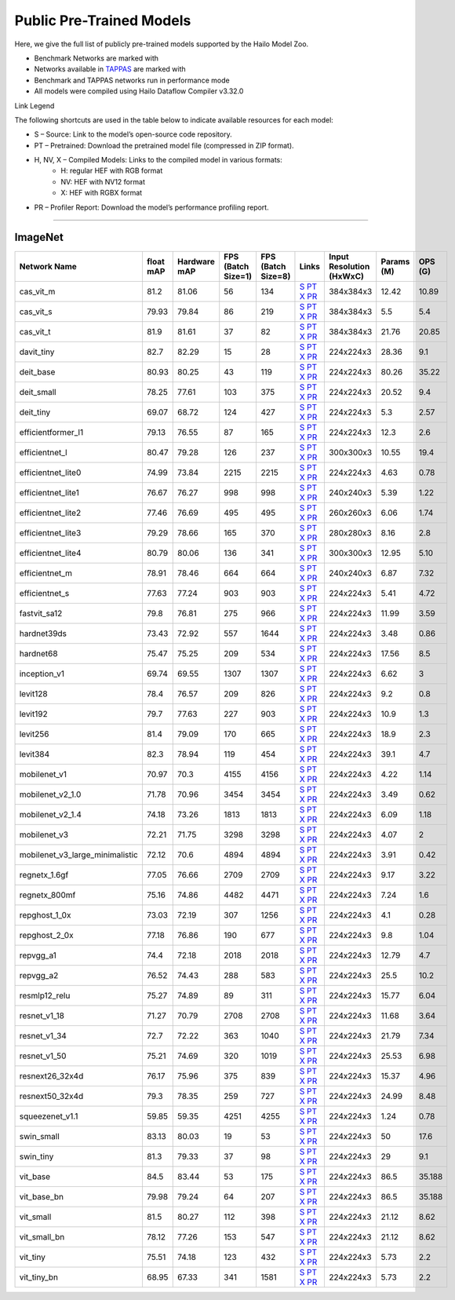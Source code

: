 
Public Pre-Trained Models
=========================

.. |rocket| image:: ../../images/rocket.png
  :width: 18

.. |star| image:: ../../images/star.png
  :width: 18

Here, we give the full list of publicly pre-trained models supported by the Hailo Model Zoo.

* Benchmark Networks are marked with |rocket|
* Networks available in `TAPPAS <https://github.com/hailo-ai/tappas>`_ are marked with |star|
* Benchmark and TAPPAS  networks run in performance mode
* All models were compiled using Hailo Dataflow Compiler v3.32.0

Link Legend

The following shortcuts are used in the table below to indicate available resources for each model:

* S – Source: Link to the model’s open-source code repository.
* PT – Pretrained: Download the pretrained model file (compressed in ZIP format).
* H, NV, X – Compiled Models: Links to the compiled model in various formats:
            * H: regular HEF with RGB format
            * NV: HEF with NV12 format
            * X: HEF with RGBX format

* PR – Profiler Report: Download the model’s performance profiling report.



.. _Classification:

--------------

ImageNet
^^^^^^^^

.. list-table::
   :widths: 31 9 7 11 9 8 8 8 9
   :header-rows: 1

   * - Network Name
     - float mAP
     - Hardware mAP
     - FPS (Batch Size=1)
     - FPS (Batch Size=8)
     - Links
     - Input Resolution (HxWxC)
     - Params (M)
     - OPS (G)
   * - cas_vit_m
     - 81.2
     - 81.06
     - 56
     - 134
     - `S <https://github.com/Tianfang-Zhang/CAS-ViT>`_ `PT <https://hailo-model-zoo.s3.eu-west-2.amazonaws.com/Classification/cas_vit_m/pretrained/2024-09-03/cas_vit_m.zip>`_ `X <https://hailo-model-zoo.s3.eu-west-2.amazonaws.com/ModelZoo/Compiled/v2.16.0/hailo15h/cas_vit_m.hef>`_ `PR <https://hailo-model-zoo.s3.eu-west-2.amazonaws.com/ModelZoo/Compiled/v2.16.0/hailo15h/cas_vit_m_profiler_results_compiled.html>`_
     - 384x384x3
     - 12.42
     - 10.89
   * - cas_vit_s
     - 79.93
     - 79.84
     - 86
     - 219
     - `S <https://github.com/Tianfang-Zhang/CAS-ViT>`_ `PT <https://hailo-model-zoo.s3.eu-west-2.amazonaws.com/Classification/cas_vit_s/pretrained/2024-08-13/cas_vit_s.zip>`_ `X <https://hailo-model-zoo.s3.eu-west-2.amazonaws.com/ModelZoo/Compiled/v2.16.0/hailo15h/cas_vit_s.hef>`_ `PR <https://hailo-model-zoo.s3.eu-west-2.amazonaws.com/ModelZoo/Compiled/v2.16.0/hailo15h/cas_vit_s_profiler_results_compiled.html>`_
     - 384x384x3
     - 5.5
     - 5.4
   * - cas_vit_t
     - 81.9
     - 81.61
     - 37
     - 82
     - `S <https://github.com/Tianfang-Zhang/CAS-ViT>`_ `PT <https://hailo-model-zoo.s3.eu-west-2.amazonaws.com/Classification/cas_vit_t/pretrained/2024-09-03/cas_vit_t.zip>`_ `X <https://hailo-model-zoo.s3.eu-west-2.amazonaws.com/ModelZoo/Compiled/v2.16.0/hailo15h/cas_vit_t.hef>`_ `PR <https://hailo-model-zoo.s3.eu-west-2.amazonaws.com/ModelZoo/Compiled/v2.16.0/hailo15h/cas_vit_t_profiler_results_compiled.html>`_
     - 384x384x3
     - 21.76
     - 20.85
   * - davit_tiny
     - 82.7
     - 82.29
     - 15
     - 28
     - `S <https://huggingface.co/timm/davit_tiny.msft_in1k>`_ `PT <https://hailo-model-zoo.s3.eu-west-2.amazonaws.com/Classification/davit_tiny/pretrained/2024-10-01/davit_tiny.zip>`_ `X <https://hailo-model-zoo.s3.eu-west-2.amazonaws.com/ModelZoo/Compiled/v2.16.0/hailo15h/davit_tiny.hef>`_ `PR <https://hailo-model-zoo.s3.eu-west-2.amazonaws.com/ModelZoo/Compiled/v2.16.0/hailo15h/davit_tiny_profiler_results_compiled.html>`_
     - 224x224x3
     - 28.36
     - 9.1
   * - deit_base
     - 80.93
     - 80.25
     - 43
     - 119
     - `S <https://github.com/facebookresearch/deit>`_ `PT <https://hailo-model-zoo.s3.eu-west-2.amazonaws.com/Classification/deit_base/pretrained/2024-05-21/deit_base.zip>`_ `X <https://hailo-model-zoo.s3.eu-west-2.amazonaws.com/ModelZoo/Compiled/v2.16.0/hailo15h/deit_base.hef>`_ `PR <https://hailo-model-zoo.s3.eu-west-2.amazonaws.com/ModelZoo/Compiled/v2.16.0/hailo15h/deit_base_profiler_results_compiled.html>`_
     - 224x224x3
     - 80.26
     - 35.22
   * - deit_small
     - 78.25
     - 77.61
     - 103
     - 375
     - `S <https://github.com/facebookresearch/deit>`_ `PT <https://hailo-model-zoo.s3.eu-west-2.amazonaws.com/Classification/deit_small/pretrained/2024-05-21/deit_small.zip>`_ `X <https://hailo-model-zoo.s3.eu-west-2.amazonaws.com/ModelZoo/Compiled/v2.16.0/hailo15h/deit_small.hef>`_ `PR <https://hailo-model-zoo.s3.eu-west-2.amazonaws.com/ModelZoo/Compiled/v2.16.0/hailo15h/deit_small_profiler_results_compiled.html>`_
     - 224x224x3
     - 20.52
     - 9.4
   * - deit_tiny
     - 69.07
     - 68.72
     - 124
     - 427
     - `S <https://github.com/facebookresearch/deit>`_ `PT <https://hailo-model-zoo.s3.eu-west-2.amazonaws.com/Classification/deit_tiny/pretrained/2024-05-21/deit_tiny.zip>`_ `X <https://hailo-model-zoo.s3.eu-west-2.amazonaws.com/ModelZoo/Compiled/v2.16.0/hailo15h/deit_tiny.hef>`_ `PR <https://hailo-model-zoo.s3.eu-west-2.amazonaws.com/ModelZoo/Compiled/v2.16.0/hailo15h/deit_tiny_profiler_results_compiled.html>`_
     - 224x224x3
     - 5.3
     - 2.57
   * - efficientformer_l1
     - 79.13
     - 76.55
     - 87
     - 165
     - `S <https://github.com/snap-research/EfficientFormer/tree/main>`_ `PT <https://hailo-model-zoo.s3.eu-west-2.amazonaws.com/Classification/efficientformer_l1/pretrained/2024-08-11/efficientformer_l1.zip>`_ `X <https://hailo-model-zoo.s3.eu-west-2.amazonaws.com/ModelZoo/Compiled/v2.16.0/hailo15h/efficientformer_l1.hef>`_ `PR <https://hailo-model-zoo.s3.eu-west-2.amazonaws.com/ModelZoo/Compiled/v2.16.0/hailo15h/efficientformer_l1_profiler_results_compiled.html>`_
     - 224x224x3
     - 12.3
     - 2.6
   * - efficientnet_l
     - 80.47
     - 79.28
     - 126
     - 237
     - `S <https://github.com/tensorflow/tpu/tree/master/models/official/efficientnet>`_ `PT <https://hailo-model-zoo.s3.eu-west-2.amazonaws.com/Classification/efficientnet_l/pretrained/2023-07-18/efficientnet_l.zip>`_ `X <https://hailo-model-zoo.s3.eu-west-2.amazonaws.com/ModelZoo/Compiled/v2.16.0/hailo15h/efficientnet_l.hef>`_ `PR <https://hailo-model-zoo.s3.eu-west-2.amazonaws.com/ModelZoo/Compiled/v2.16.0/hailo15h/efficientnet_l_profiler_results_compiled.html>`_
     - 300x300x3
     - 10.55
     - 19.4
   * - efficientnet_lite0
     - 74.99
     - 73.84
     - 2215
     - 2215
     - `S <https://github.com/tensorflow/tpu/tree/master/models/official/efficientnet>`_ `PT <https://hailo-model-zoo.s3.eu-west-2.amazonaws.com/Classification/efficientnet_lite0/pretrained/2023-07-18/efficientnet_lite0.zip>`_ `X <https://hailo-model-zoo.s3.eu-west-2.amazonaws.com/ModelZoo/Compiled/v2.16.0/hailo15h/efficientnet_lite0.hef>`_ `PR <https://hailo-model-zoo.s3.eu-west-2.amazonaws.com/ModelZoo/Compiled/v2.16.0/hailo15h/efficientnet_lite0_profiler_results_compiled.html>`_
     - 224x224x3
     - 4.63
     - 0.78
   * - efficientnet_lite1
     - 76.67
     - 76.27
     - 998
     - 998
     - `S <https://github.com/tensorflow/tpu/tree/master/models/official/efficientnet>`_ `PT <https://hailo-model-zoo.s3.eu-west-2.amazonaws.com/Classification/efficientnet_lite1/pretrained/2023-07-18/efficientnet_lite1.zip>`_ `X <https://hailo-model-zoo.s3.eu-west-2.amazonaws.com/ModelZoo/Compiled/v2.16.0/hailo15h/efficientnet_lite1.hef>`_ `PR <https://hailo-model-zoo.s3.eu-west-2.amazonaws.com/ModelZoo/Compiled/v2.16.0/hailo15h/efficientnet_lite1_profiler_results_compiled.html>`_
     - 240x240x3
     - 5.39
     - 1.22
   * - efficientnet_lite2
     - 77.46
     - 76.69
     - 495
     - 495
     - `S <https://github.com/tensorflow/tpu/tree/master/models/official/efficientnet>`_ `PT <https://hailo-model-zoo.s3.eu-west-2.amazonaws.com/Classification/efficientnet_lite2/pretrained/2023-07-18/efficientnet_lite2.zip>`_ `X <https://hailo-model-zoo.s3.eu-west-2.amazonaws.com/ModelZoo/Compiled/v2.16.0/hailo15h/efficientnet_lite2.hef>`_ `PR <https://hailo-model-zoo.s3.eu-west-2.amazonaws.com/ModelZoo/Compiled/v2.16.0/hailo15h/efficientnet_lite2_profiler_results_compiled.html>`_
     - 260x260x3
     - 6.06
     - 1.74
   * - efficientnet_lite3
     - 79.29
     - 78.66
     - 165
     - 370
     - `S <https://github.com/tensorflow/tpu/tree/master/models/official/efficientnet>`_ `PT <https://hailo-model-zoo.s3.eu-west-2.amazonaws.com/Classification/efficientnet_lite3/pretrained/2023-07-18/efficientnet_lite3.zip>`_ `X <https://hailo-model-zoo.s3.eu-west-2.amazonaws.com/ModelZoo/Compiled/v2.16.0/hailo15h/efficientnet_lite3.hef>`_ `PR <https://hailo-model-zoo.s3.eu-west-2.amazonaws.com/ModelZoo/Compiled/v2.16.0/hailo15h/efficientnet_lite3_profiler_results_compiled.html>`_
     - 280x280x3
     - 8.16
     - 2.8
   * - efficientnet_lite4
     - 80.79
     - 80.06
     - 136
     - 341
     - `S <https://github.com/tensorflow/tpu/tree/master/models/official/efficientnet>`_ `PT <https://hailo-model-zoo.s3.eu-west-2.amazonaws.com/Classification/efficientnet_lite4/pretrained/2023-07-18/efficientnet_lite4.zip>`_ `X <https://hailo-model-zoo.s3.eu-west-2.amazonaws.com/ModelZoo/Compiled/v2.16.0/hailo15h/efficientnet_lite4.hef>`_ `PR <https://hailo-model-zoo.s3.eu-west-2.amazonaws.com/ModelZoo/Compiled/v2.16.0/hailo15h/efficientnet_lite4_profiler_results_compiled.html>`_
     - 300x300x3
     - 12.95
     - 5.10
   * - efficientnet_m
     - 78.91
     - 78.46
     - 664
     - 664
     - `S <https://github.com/tensorflow/tpu/tree/master/models/official/efficientnet>`_ `PT <https://hailo-model-zoo.s3.eu-west-2.amazonaws.com/Classification/efficientnet_m/pretrained/2023-07-18/efficientnet_m.zip>`_ `X <https://hailo-model-zoo.s3.eu-west-2.amazonaws.com/ModelZoo/Compiled/v2.16.0/hailo15h/efficientnet_m.hef>`_ `PR <https://hailo-model-zoo.s3.eu-west-2.amazonaws.com/ModelZoo/Compiled/v2.16.0/hailo15h/efficientnet_m_profiler_results_compiled.html>`_
     - 240x240x3
     - 6.87
     - 7.32
   * - efficientnet_s
     - 77.63
     - 77.24
     - 903
     - 903
     - `S <https://github.com/tensorflow/tpu/tree/master/models/official/efficientnet>`_ `PT <https://hailo-model-zoo.s3.eu-west-2.amazonaws.com/Classification/efficientnet_s/pretrained/2023-07-18/efficientnet_s.zip>`_ `X <https://hailo-model-zoo.s3.eu-west-2.amazonaws.com/ModelZoo/Compiled/v2.16.0/hailo15h/efficientnet_s.hef>`_ `PR <https://hailo-model-zoo.s3.eu-west-2.amazonaws.com/ModelZoo/Compiled/v2.16.0/hailo15h/efficientnet_s_profiler_results_compiled.html>`_
     - 224x224x3
     - 5.41
     - 4.72
   * - fastvit_sa12
     - 79.8
     - 76.81
     - 275
     - 966
     - `S <https://github.com/apple/ml-fastvit/tree/main>`_ `PT <https://hailo-model-zoo.s3.eu-west-2.amazonaws.com/Classification/fastvit_sa12/pretrained/2023-08-21/fastvit_sa12.zip>`_ `X <https://hailo-model-zoo.s3.eu-west-2.amazonaws.com/ModelZoo/Compiled/v2.16.0/hailo15h/fastvit_sa12.hef>`_ `PR <https://hailo-model-zoo.s3.eu-west-2.amazonaws.com/ModelZoo/Compiled/v2.16.0/hailo15h/fastvit_sa12_profiler_results_compiled.html>`_
     - 224x224x3
     - 11.99
     - 3.59
   * - hardnet39ds
     - 73.43
     - 72.92
     - 557
     - 1644
     - `S <https://github.com/PingoLH/Pytorch-HarDNet>`_ `PT <https://hailo-model-zoo.s3.eu-west-2.amazonaws.com/Classification/hardnet39ds/pretrained/2021-07-20/hardnet39ds.zip>`_ `X <https://hailo-model-zoo.s3.eu-west-2.amazonaws.com/ModelZoo/Compiled/v2.16.0/hailo15h/hardnet39ds.hef>`_ `PR <https://hailo-model-zoo.s3.eu-west-2.amazonaws.com/ModelZoo/Compiled/v2.16.0/hailo15h/hardnet39ds_profiler_results_compiled.html>`_
     - 224x224x3
     - 3.48
     - 0.86
   * - hardnet68
     - 75.47
     - 75.25
     - 209
     - 534
     - `S <https://github.com/PingoLH/Pytorch-HarDNet>`_ `PT <https://hailo-model-zoo.s3.eu-west-2.amazonaws.com/Classification/hardnet68/pretrained/2021-07-20/hardnet68.zip>`_ `X <https://hailo-model-zoo.s3.eu-west-2.amazonaws.com/ModelZoo/Compiled/v2.16.0/hailo15h/hardnet68.hef>`_ `PR <https://hailo-model-zoo.s3.eu-west-2.amazonaws.com/ModelZoo/Compiled/v2.16.0/hailo15h/hardnet68_profiler_results_compiled.html>`_
     - 224x224x3
     - 17.56
     - 8.5
   * - inception_v1
     - 69.74
     - 69.55
     - 1307
     - 1307
     - `S <https://github.com/tensorflow/models/tree/v1.13.0/research/slim>`_ `PT <https://hailo-model-zoo.s3.eu-west-2.amazonaws.com/Classification/inception_v1/pretrained/2023-07-18/inception_v1.zip>`_ `X <https://hailo-model-zoo.s3.eu-west-2.amazonaws.com/ModelZoo/Compiled/v2.16.0/hailo15h/inception_v1.hef>`_ `PR <https://hailo-model-zoo.s3.eu-west-2.amazonaws.com/ModelZoo/Compiled/v2.16.0/hailo15h/inception_v1_profiler_results_compiled.html>`_
     - 224x224x3
     - 6.62
     - 3
   * - levit128
     - 78.4
     - 76.57
     - 209
     - 826
     - `S <https://github.com/facebookresearch/LeViT>`_ `PT <https://hailo-model-zoo.s3.eu-west-2.amazonaws.com/Classification/levit_128/pretrained/2024-07-10/LeViT_128_simp.zip>`_ `X <https://hailo-model-zoo.s3.eu-west-2.amazonaws.com/ModelZoo/Compiled/v2.16.0/hailo15h/levit128.hef>`_ `PR <https://hailo-model-zoo.s3.eu-west-2.amazonaws.com/ModelZoo/Compiled/v2.16.0/hailo15h/levit128_profiler_results_compiled.html>`_
     - 224x224x3
     - 9.2
     - 0.8
   * - levit192
     - 79.7
     - 77.63
     - 227
     - 903
     - `S <https://github.com/facebookresearch/LeViT>`_ `PT <https://hailo-model-zoo.s3.eu-west-2.amazonaws.com/Classification/levit_192/pretrained/2024-07-10/LeViT_192_simp.zip>`_ `X <https://hailo-model-zoo.s3.eu-west-2.amazonaws.com/ModelZoo/Compiled/v2.16.0/hailo15h/levit192.hef>`_ `PR <https://hailo-model-zoo.s3.eu-west-2.amazonaws.com/ModelZoo/Compiled/v2.16.0/hailo15h/levit192_profiler_results_compiled.html>`_
     - 224x224x3
     - 10.9
     - 1.3
   * - levit256
     - 81.4
     - 79.09
     - 170
     - 665
     - `S <https://github.com/facebookresearch/LeViT>`_ `PT <https://hailo-model-zoo.s3.eu-west-2.amazonaws.com/Classification/levit_256/2024-05-13/levit-256.zip>`_ `X <https://hailo-model-zoo.s3.eu-west-2.amazonaws.com/ModelZoo/Compiled/v2.16.0/hailo15h/levit256.hef>`_ `PR <https://hailo-model-zoo.s3.eu-west-2.amazonaws.com/ModelZoo/Compiled/v2.16.0/hailo15h/levit256_profiler_results_compiled.html>`_
     - 224x224x3
     - 18.9
     - 2.3
   * - levit384
     - 82.3
     - 78.94
     - 119
     - 454
     - `S <https://github.com/facebookresearch/LeViT>`_ `PT <https://hailo-model-zoo.s3.eu-west-2.amazonaws.com/Classification/levit_384/pretrained/2024-07-10/LeViT_384_simp.zip>`_ `X <https://hailo-model-zoo.s3.eu-west-2.amazonaws.com/ModelZoo/Compiled/v2.16.0/hailo15h/levit384.hef>`_ `PR <https://hailo-model-zoo.s3.eu-west-2.amazonaws.com/ModelZoo/Compiled/v2.16.0/hailo15h/levit384_profiler_results_compiled.html>`_
     - 224x224x3
     - 39.1
     - 4.7
   * - mobilenet_v1
     - 70.97
     - 70.3
     - 4155
     - 4156
     - `S <https://github.com/tensorflow/models/tree/v1.13.0/research/slim>`_ `PT <https://hailo-model-zoo.s3.eu-west-2.amazonaws.com/Classification/mobilenet_v1/pretrained/2023-07-18/mobilenet_v1.zip>`_ `X <https://hailo-model-zoo.s3.eu-west-2.amazonaws.com/ModelZoo/Compiled/v2.16.0/hailo15h/mobilenet_v1.hef>`_ `PR <https://hailo-model-zoo.s3.eu-west-2.amazonaws.com/ModelZoo/Compiled/v2.16.0/hailo15h/mobilenet_v1_profiler_results_compiled.html>`_
     - 224x224x3
     - 4.22
     - 1.14
   * - mobilenet_v2_1.0
     - 71.78
     - 70.96
     - 3454
     - 3454
     - `S <https://github.com/tensorflow/models/tree/v1.13.0/research/slim>`_ `PT <https://hailo-model-zoo.s3.eu-west-2.amazonaws.com/Classification/mobilenet_v2_1.0/pretrained/2025-01-15/mobilenet_v2_1.0.zip>`_ `X <https://hailo-model-zoo.s3.eu-west-2.amazonaws.com/ModelZoo/Compiled/v2.16.0/hailo15h/mobilenet_v2_1.0.hef>`_ `PR <https://hailo-model-zoo.s3.eu-west-2.amazonaws.com/ModelZoo/Compiled/v2.16.0/hailo15h/mobilenet_v2_1.0_profiler_results_compiled.html>`_
     - 224x224x3
     - 3.49
     - 0.62
   * - mobilenet_v2_1.4
     - 74.18
     - 73.26
     - 1813
     - 1813
     - `S <https://github.com/tensorflow/models/tree/v1.13.0/research/slim>`_ `PT <https://hailo-model-zoo.s3.eu-west-2.amazonaws.com/Classification/mobilenet_v2_1.4/pretrained/2021-07-11/mobilenet_v2_1.4.zip>`_ `X <https://hailo-model-zoo.s3.eu-west-2.amazonaws.com/ModelZoo/Compiled/v2.16.0/hailo15h/mobilenet_v2_1.4.hef>`_ `PR <https://hailo-model-zoo.s3.eu-west-2.amazonaws.com/ModelZoo/Compiled/v2.16.0/hailo15h/mobilenet_v2_1.4_profiler_results_compiled.html>`_
     - 224x224x3
     - 6.09
     - 1.18
   * - mobilenet_v3
     - 72.21
     - 71.75
     - 3298
     - 3298
     - `S <https://github.com/tensorflow/models/tree/master/research/slim/nets/mobilenet>`_ `PT <https://hailo-model-zoo.s3.eu-west-2.amazonaws.com/Classification/mobilenet_v3/pretrained/2023-07-18/mobilenet_v3.zip>`_ `X <https://hailo-model-zoo.s3.eu-west-2.amazonaws.com/ModelZoo/Compiled/v2.16.0/hailo15h/mobilenet_v3.hef>`_ `PR <https://hailo-model-zoo.s3.eu-west-2.amazonaws.com/ModelZoo/Compiled/v2.16.0/hailo15h/mobilenet_v3_profiler_results_compiled.html>`_
     - 224x224x3
     - 4.07
     - 2
   * - mobilenet_v3_large_minimalistic
     - 72.12
     - 70.6
     - 4894
     - 4894
     - `S <https://github.com/tensorflow/models/tree/master/research/slim/nets/mobilenet>`_ `PT <https://hailo-model-zoo.s3.eu-west-2.amazonaws.com/Classification/mobilenet_v3_large_minimalistic/pretrained/2021-07-11/mobilenet_v3_large_minimalistic.zip>`_ `X <https://hailo-model-zoo.s3.eu-west-2.amazonaws.com/ModelZoo/Compiled/v2.16.0/hailo15h/mobilenet_v3_large_minimalistic.hef>`_ `PR <https://hailo-model-zoo.s3.eu-west-2.amazonaws.com/ModelZoo/Compiled/v2.16.0/hailo15h/mobilenet_v3_large_minimalistic_profiler_results_compiled.html>`_
     - 224x224x3
     - 3.91
     - 0.42
   * - regnetx_1.6gf
     - 77.05
     - 76.66
     - 2709
     - 2709
     - `S <https://github.com/facebookresearch/pycls>`_ `PT <https://hailo-model-zoo.s3.eu-west-2.amazonaws.com/Classification/regnetx_1.6gf/pretrained/2021-07-11/regnetx_1.6gf.zip>`_ `X <https://hailo-model-zoo.s3.eu-west-2.amazonaws.com/ModelZoo/Compiled/v2.16.0/hailo15h/regnetx_1.6gf.hef>`_ `PR <https://hailo-model-zoo.s3.eu-west-2.amazonaws.com/ModelZoo/Compiled/v2.16.0/hailo15h/regnetx_1.6gf_profiler_results_compiled.html>`_
     - 224x224x3
     - 9.17
     - 3.22
   * - regnetx_800mf
     - 75.16
     - 74.86
     - 4482
     - 4471
     - `S <https://github.com/facebookresearch/pycls>`_ `PT <https://hailo-model-zoo.s3.eu-west-2.amazonaws.com/Classification/regnetx_800mf/pretrained/2021-07-11/regnetx_800mf.zip>`_ `X <https://hailo-model-zoo.s3.eu-west-2.amazonaws.com/ModelZoo/Compiled/v2.16.0/hailo15h/regnetx_800mf.hef>`_ `PR <https://hailo-model-zoo.s3.eu-west-2.amazonaws.com/ModelZoo/Compiled/v2.16.0/hailo15h/regnetx_800mf_profiler_results_compiled.html>`_
     - 224x224x3
     - 7.24
     - 1.6
   * - repghost_1_0x
     - 73.03
     - 72.19
     - 307
     - 1256
     - `S <https://github.com/ChengpengChen/RepGhost>`_ `PT <https://hailo-model-zoo.s3.eu-west-2.amazonaws.com/Classification/repghost/repghostnet_1_0x/pretrained/2023-04-03/repghostnet_1_0x.zip>`_ `X <https://hailo-model-zoo.s3.eu-west-2.amazonaws.com/ModelZoo/Compiled/v2.16.0/hailo15h/repghost_1_0x.hef>`_ `PR <https://hailo-model-zoo.s3.eu-west-2.amazonaws.com/ModelZoo/Compiled/v2.16.0/hailo15h/repghost_1_0x_profiler_results_compiled.html>`_
     - 224x224x3
     - 4.1
     - 0.28
   * - repghost_2_0x
     - 77.18
     - 76.86
     - 190
     - 677
     - `S <https://github.com/ChengpengChen/RepGhost>`_ `PT <https://hailo-model-zoo.s3.eu-west-2.amazonaws.com/Classification/repghost/repghostnet_2_0x/pretrained/2023-04-03/repghostnet_2_0x.zip>`_ `X <https://hailo-model-zoo.s3.eu-west-2.amazonaws.com/ModelZoo/Compiled/v2.16.0/hailo15h/repghost_2_0x.hef>`_ `PR <https://hailo-model-zoo.s3.eu-west-2.amazonaws.com/ModelZoo/Compiled/v2.16.0/hailo15h/repghost_2_0x_profiler_results_compiled.html>`_
     - 224x224x3
     - 9.8
     - 1.04
   * - repvgg_a1
     - 74.4
     - 72.18
     - 2018
     - 2018
     - `S <https://github.com/DingXiaoH/RepVGG>`_ `PT <https://hailo-model-zoo.s3.eu-west-2.amazonaws.com/Classification/repvgg/repvgg_a1/pretrained/2022-10-02/RepVGG-A1.zip>`_ `X <https://hailo-model-zoo.s3.eu-west-2.amazonaws.com/ModelZoo/Compiled/v2.16.0/hailo15h/repvgg_a1.hef>`_ `PR <https://hailo-model-zoo.s3.eu-west-2.amazonaws.com/ModelZoo/Compiled/v2.16.0/hailo15h/repvgg_a1_profiler_results_compiled.html>`_
     - 224x224x3
     - 12.79
     - 4.7
   * - repvgg_a2
     - 76.52
     - 74.43
     - 288
     - 583
     - `S <https://github.com/DingXiaoH/RepVGG>`_ `PT <https://hailo-model-zoo.s3.eu-west-2.amazonaws.com/Classification/repvgg/repvgg_a2/pretrained/2022-10-02/RepVGG-A2.zip>`_ `X <https://hailo-model-zoo.s3.eu-west-2.amazonaws.com/ModelZoo/Compiled/v2.16.0/hailo15h/repvgg_a2.hef>`_ `PR <https://hailo-model-zoo.s3.eu-west-2.amazonaws.com/ModelZoo/Compiled/v2.16.0/hailo15h/repvgg_a2_profiler_results_compiled.html>`_
     - 224x224x3
     - 25.5
     - 10.2
   * - resmlp12_relu
     - 75.27
     - 74.89
     - 89
     - 311
     - `S <https://github.com/rwightman/pytorch-image-models/>`_ `PT <https://hailo-model-zoo.s3.eu-west-2.amazonaws.com/Classification/resmlp12_relu/pretrained/2022-03-03/resmlp12_relu.zip>`_ `X <https://hailo-model-zoo.s3.eu-west-2.amazonaws.com/ModelZoo/Compiled/v2.16.0/hailo15h/resmlp12_relu.hef>`_ `PR <https://hailo-model-zoo.s3.eu-west-2.amazonaws.com/ModelZoo/Compiled/v2.16.0/hailo15h/resmlp12_relu_profiler_results_compiled.html>`_
     - 224x224x3
     - 15.77
     - 6.04
   * - resnet_v1_18
     - 71.27
     - 70.79
     - 2708
     - 2708
     - `S <https://github.com/yhhhli/BRECQ>`_ `PT <https://hailo-model-zoo.s3.eu-west-2.amazonaws.com/Classification/resnet_v1_18/pretrained/2022-04-19/resnet_v1_18.zip>`_ `X <https://hailo-model-zoo.s3.eu-west-2.amazonaws.com/ModelZoo/Compiled/v2.16.0/hailo15h/resnet_v1_18.hef>`_ `PR <https://hailo-model-zoo.s3.eu-west-2.amazonaws.com/ModelZoo/Compiled/v2.16.0/hailo15h/resnet_v1_18_profiler_results_compiled.html>`_
     - 224x224x3
     - 11.68
     - 3.64
   * - resnet_v1_34
     - 72.7
     - 72.22
     - 363
     - 1040
     - `S <https://github.com/tensorflow/models/tree/master/research/slim>`_ `PT <https://hailo-model-zoo.s3.eu-west-2.amazonaws.com/Classification/resnet_v1_34/pretrained/2025-01-15/resnet_v1_34.zip>`_ `X <https://hailo-model-zoo.s3.eu-west-2.amazonaws.com/ModelZoo/Compiled/v2.16.0/hailo15h/resnet_v1_34.hef>`_ `PR <https://hailo-model-zoo.s3.eu-west-2.amazonaws.com/ModelZoo/Compiled/v2.16.0/hailo15h/resnet_v1_34_profiler_results_compiled.html>`_
     - 224x224x3
     - 21.79
     - 7.34
   * - resnet_v1_50 |rocket| |star|
     - 75.21
     - 74.69
     - 320
     - 1019
     - `S <https://github.com/tensorflow/models/tree/master/research/slim>`_ `PT <https://hailo-model-zoo.s3.eu-west-2.amazonaws.com/Classification/resnet_v1_50/pretrained/2025-01-15/resnet_v1_50.zip>`_ `X <https://hailo-model-zoo.s3.eu-west-2.amazonaws.com/ModelZoo/Compiled/v2.16.0/hailo15h/resnet_v1_50.hef>`_ `PR <https://hailo-model-zoo.s3.eu-west-2.amazonaws.com/ModelZoo/Compiled/v2.16.0/hailo15h/resnet_v1_50_profiler_results_compiled.html>`_
     - 224x224x3
     - 25.53
     - 6.98
   * - resnext26_32x4d
     - 76.17
     - 75.96
     - 375
     - 839
     - `S <https://github.com/osmr/imgclsmob/tree/master/pytorch>`_ `PT <https://hailo-model-zoo.s3.eu-west-2.amazonaws.com/Classification/resnext26_32x4d/pretrained/2023-09-18/resnext26_32x4d.zip>`_ `X <https://hailo-model-zoo.s3.eu-west-2.amazonaws.com/ModelZoo/Compiled/v2.16.0/hailo15h/resnext26_32x4d.hef>`_ `PR <https://hailo-model-zoo.s3.eu-west-2.amazonaws.com/ModelZoo/Compiled/v2.16.0/hailo15h/resnext26_32x4d_profiler_results_compiled.html>`_
     - 224x224x3
     - 15.37
     - 4.96
   * - resnext50_32x4d
     - 79.3
     - 78.35
     - 259
     - 727
     - `S <https://github.com/osmr/imgclsmob/tree/master/pytorch>`_ `PT <https://hailo-model-zoo.s3.eu-west-2.amazonaws.com/Classification/resnext50_32x4d/pretrained/2023-07-18/resnext50_32x4d.zip>`_ `X <https://hailo-model-zoo.s3.eu-west-2.amazonaws.com/ModelZoo/Compiled/v2.16.0/hailo15h/resnext50_32x4d.hef>`_ `PR <https://hailo-model-zoo.s3.eu-west-2.amazonaws.com/ModelZoo/Compiled/v2.16.0/hailo15h/resnext50_32x4d_profiler_results_compiled.html>`_
     - 224x224x3
     - 24.99
     - 8.48
   * - squeezenet_v1.1
     - 59.85
     - 59.35
     - 4251
     - 4255
     - `S <https://github.com/osmr/imgclsmob/tree/master/pytorch>`_ `PT <https://hailo-model-zoo.s3.eu-west-2.amazonaws.com/Classification/squeezenet_v1.1/pretrained/2023-07-18/squeezenet_v1.1.zip>`_ `X <https://hailo-model-zoo.s3.eu-west-2.amazonaws.com/ModelZoo/Compiled/v2.16.0/hailo15h/squeezenet_v1.1.hef>`_ `PR <https://hailo-model-zoo.s3.eu-west-2.amazonaws.com/ModelZoo/Compiled/v2.16.0/hailo15h/squeezenet_v1.1_profiler_results_compiled.html>`_
     - 224x224x3
     - 1.24
     - 0.78
   * - swin_small
     - 83.13
     - 80.03
     - 19
     - 53
     - `S <https://huggingface.co/microsoft/swin-small-patch4-window7-224>`_ `PT <https://hailo-model-zoo.s3.eu-west-2.amazonaws.com/Classification/swin_small/pretrained/2024-08-01/swin_small_classifier.zip>`_ `X <https://hailo-model-zoo.s3.eu-west-2.amazonaws.com/ModelZoo/Compiled/v2.16.0/hailo15h/swin_small.hef>`_ `PR <https://hailo-model-zoo.s3.eu-west-2.amazonaws.com/ModelZoo/Compiled/v2.16.0/hailo15h/swin_small_profiler_results_compiled.html>`_
     - 224x224x3
     - 50
     - 17.6
   * - swin_tiny
     - 81.3
     - 79.33
     - 37
     - 98
     - `S <https://huggingface.co/microsoft/swin-tiny-patch4-window7-224>`_ `PT <https://hailo-model-zoo.s3.eu-west-2.amazonaws.com/Classification/swin_tiny/pretrained/2024-08-01/swin_tiny_classifier.zip>`_ `X <https://hailo-model-zoo.s3.eu-west-2.amazonaws.com/ModelZoo/Compiled/v2.16.0/hailo15h/swin_tiny.hef>`_ `PR <https://hailo-model-zoo.s3.eu-west-2.amazonaws.com/ModelZoo/Compiled/v2.16.0/hailo15h/swin_tiny_profiler_results_compiled.html>`_
     - 224x224x3
     - 29
     - 9.1
   * - vit_base
     - 84.5
     - 83.44
     - 53
     - 175
     - `S <https://github.com/rwightman/pytorch-image-models>`_ `PT <https://hailo-model-zoo.s3.eu-west-2.amazonaws.com/Classification/vit_base/pretrained/2024-04-03/vit_base_patch16_224_ops17.zip>`_ `X <https://hailo-model-zoo.s3.eu-west-2.amazonaws.com/ModelZoo/Compiled/v2.16.0/hailo15h/vit_base.hef>`_ `PR <https://hailo-model-zoo.s3.eu-west-2.amazonaws.com/ModelZoo/Compiled/v2.16.0/hailo15h/vit_base_profiler_results_compiled.html>`_
     - 224x224x3
     - 86.5
     - 35.188
   * - vit_base_bn |rocket|
     - 79.98
     - 79.24
     - 64
     - 207
     - `S <https://github.com/rwightman/pytorch-image-models>`_ `PT <https://hailo-model-zoo.s3.eu-west-2.amazonaws.com/Classification/vit_base_bn/pretrained/2023-01-25/vit_base.zip>`_ `X <https://hailo-model-zoo.s3.eu-west-2.amazonaws.com/ModelZoo/Compiled/v2.16.0/hailo15h/vit_base_bn.hef>`_ `PR <https://hailo-model-zoo.s3.eu-west-2.amazonaws.com/ModelZoo/Compiled/v2.16.0/hailo15h/vit_base_bn_profiler_results_compiled.html>`_
     - 224x224x3
     - 86.5
     - 35.188
   * - vit_small
     - 81.5
     - 80.27
     - 112
     - 398
     - `S <https://github.com/rwightman/pytorch-image-models>`_ `PT <https://hailo-model-zoo.s3.eu-west-2.amazonaws.com/Classification/vit_small/pretrained/2024-04-03/vit_small_patch16_224_ops17.zip>`_ `X <https://hailo-model-zoo.s3.eu-west-2.amazonaws.com/ModelZoo/Compiled/v2.16.0/hailo15h/vit_small.hef>`_ `PR <https://hailo-model-zoo.s3.eu-west-2.amazonaws.com/ModelZoo/Compiled/v2.16.0/hailo15h/vit_small_profiler_results_compiled.html>`_
     - 224x224x3
     - 21.12
     - 8.62
   * - vit_small_bn
     - 78.12
     - 77.26
     - 153
     - 547
     - `S <https://github.com/rwightman/pytorch-image-models>`_ `PT <https://hailo-model-zoo.s3.eu-west-2.amazonaws.com/Classification/vit_small_bn/pretrained/2022-08-08/vit_small.zip>`_ `X <https://hailo-model-zoo.s3.eu-west-2.amazonaws.com/ModelZoo/Compiled/v2.16.0/hailo15h/vit_small_bn.hef>`_ `PR <https://hailo-model-zoo.s3.eu-west-2.amazonaws.com/ModelZoo/Compiled/v2.16.0/hailo15h/vit_small_bn_profiler_results_compiled.html>`_
     - 224x224x3
     - 21.12
     - 8.62
   * - vit_tiny
     - 75.51
     - 74.18
     - 123
     - 432
     - `S <https://github.com/rwightman/pytorch-image-models>`_ `PT <https://hailo-model-zoo.s3.eu-west-2.amazonaws.com/Classification/vit_tiny/pretrained/2024-04-03/vit_tiny_patch16_224_ops17.zip>`_ `X <https://hailo-model-zoo.s3.eu-west-2.amazonaws.com/ModelZoo/Compiled/v2.16.0/hailo15h/vit_tiny.hef>`_ `PR <https://hailo-model-zoo.s3.eu-west-2.amazonaws.com/ModelZoo/Compiled/v2.16.0/hailo15h/vit_tiny_profiler_results_compiled.html>`_
     - 224x224x3
     - 5.73
     - 2.2
   * - vit_tiny_bn
     - 68.95
     - 67.33
     - 341
     - 1581
     - `S <https://github.com/rwightman/pytorch-image-models>`_ `PT <https://hailo-model-zoo.s3.eu-west-2.amazonaws.com/Classification/vit_tiny_bn/pretrained/2023-08-29/vit_tiny_bn.zip>`_ `X <https://hailo-model-zoo.s3.eu-west-2.amazonaws.com/ModelZoo/Compiled/v2.16.0/hailo15h/vit_tiny_bn.hef>`_ `PR <https://hailo-model-zoo.s3.eu-west-2.amazonaws.com/ModelZoo/Compiled/v2.16.0/hailo15h/vit_tiny_bn_profiler_results_compiled.html>`_
     - 224x224x3
     - 5.73
     - 2.2
